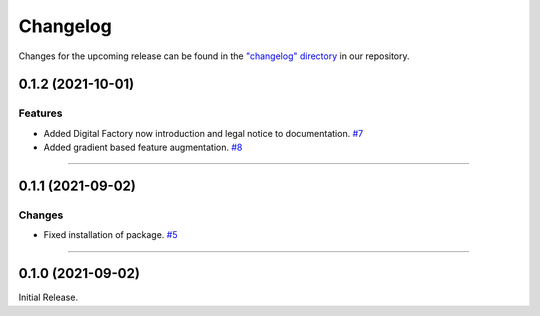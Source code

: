 Changelog
=========

Changes for the upcoming release can be found in the `"changelog" directory <https://gitlab.phoenixcontact.com/vmm-factory-automation/digital-factory/data-collection-storage-evaluation/anomaly-detection/mlnext_framework/-/tree/main/changelog>`_ in our repository.

..
   Do *NOT* add changelog entries here!

   This changelog is managed by towncrier and is compiled at release time.

   See https://www.attrs.org/en/latest/contributing.html#changelog for details.

.. towncrier release notes start

0.1.2 (2021-10-01)
------------------


Features
^^^^^^^^

- Added Digital Factory now introduction and legal notice to documentation.
  `#7 <https://gitlab.phoenixcontact.com/vmm-factory-automation/digital-factory/data-collection-storage-evaluation/anomaly-detection/mlnext_framework/-/issues/7>`__
- Added gradient based feature augmentation.
  `#8 <https://gitlab.phoenixcontact.com/vmm-factory-automation/digital-factory/data-collection-storage-evaluation/anomaly-detection/mlnext_framework/-/issues/8>`__


----

0.1.1 (2021-09-02)
------------------


Changes
^^^^^^^

- Fixed installation of package.
  `#5 <https://gitlab.phoenixcontact.com/vmm-factory-automation/digital-factory/data-collection-storage-evaluation/anomaly-detection/mlnext_framework/-/issues/5>`__


----


0.1.0 (2021-09-02)
------------------

Initial Release.
